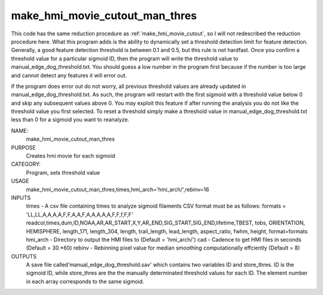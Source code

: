 .. _make_hmi_movie_cutout_man_thres:

make_hmi_movie_cutout_man_thres
===============

This code has the same reduction procedure as :ref:`make_hmi_movie_cutout`, 
so I will not redescribed the reduction procedure here.
What this program adds is the ability to dynamically set a threshold detection limit for feature detection.
Generally, a good feature detection threshold is between 0.1 and 0.5, 
but this rule is not hardfast.
Once you confirm a threshold value for a particular sigmoid ID, 
then the program will write the threshold value to manual_edge_dog_threshold.txt.
You should guess a low number in the program first because if the number is too large and cannot detect any features it will error out.

If the program does error out do not worry,
all previous threshold values are already updated in manual_edge_dog_threshold.txt.
As such, the program will restart with the first sigmoid with a threshold value below 0 and skip any subsequent values above 0.
You may exploit this feature if after running the analysis you do not like the threshold value you first selected.
To reset a threshold simply make a threshold value in manual_edge_dog_threshold.txt less than 0 for a sigmoid you want to reanalyze.





NAME:
    make_hmi_movie_cutout_man_thres

PURPOSE
    Creates hmi movie for each sigmoid

CATEGORY:
    Program, sets threshold value

USAGE
    make_hmi_movie_cutout_man_thres,times,hmi_arch='hmi_arch/',rebinv=16

INPUTS
    times      -   A csv file containing times to analyze sigmoid filaments CSV format must be as follows: formats = 'LL,LL,A,A,A,A,F,F,A,A,F,A,A,A,A,A,F,F,f,F,F' readcol,times,dum,ID,NOAA,AR,AR_START,X,Y,AR_END,SIG_START,SIG_END,lifetime,TBEST, tobs, ORIENTATION, HEMISPHERE, length_171, length_304, length, trail_length, lead_length, aspect_ratio, fwhm, height, format=formats
    hmi_arch   -   Directory to output the HMI files to (Default = 'hmi_arch/')
    cad        -   Cadence to get HMI files in seconds (Default = 30.*60)
    rebinv     -   Rebinning pixel value for median smoothing computationally effciently (Default = 8)

OUTPUTS
    A save file called'manual_edge_dog_threshold.sav' which contains two variables ID and store_thres. ID is the sigmoid ID, while store_thres are the the manually determinated threshold values for each ID. The element number in each array corresponds to the same sigmoid. 
